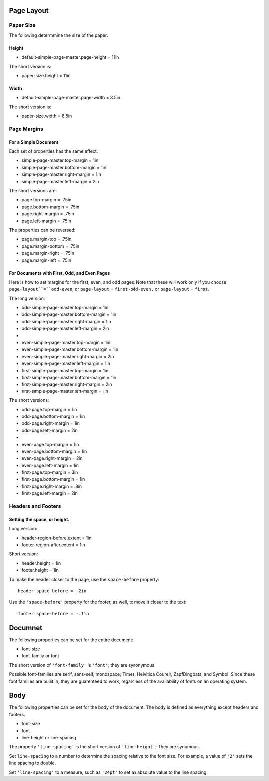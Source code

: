 Page Layout
=============

Paper Size
------------

The following determmine the size of the paper:

Height
+++++++

* default-simple-page-master.page-height = 11in

The short version is:

* paper-size.height = 11in

Width
++++++

* default-simple-page-master.page-width = 8.5in

The short version is:

* paper-size.width = 8.5in

Page Margins
---------------

For a Simple Document
+++++++++++++++++++++++

Each set of properties has the same effect.

* simple-page-master.top-margin = 1in
* simple-page-master.bottom-margin = 1in
* simple-page-master.right-margin = 1in
* simple-page-master.left-margin = 2in

The short versions are:

* page.top-margin = .75in
* page.bottom-margin = .75in
* page.right-margin = .75in
* page.left-margin = .75in

The properties can be reversed:
 
* page.margin-top = .75in
* page.margin-bottom = .75in
* page.margin-right = .75in
* page.margin-left = .75in


For Documents with First, Odd, and Even Pages
++++++++++++++++++++++++++++++++++++++++++++++

Here is how to set margins for the first, even, and odd pages. Note that these
will work only if you choose ``page-layout``=``odd-even``, or ``page-layout``
= ``first-odd-even,`` or ``page-layout`` = ``first``.

The long version:

* odd-simple-page-master.top-margin = 1in
* odd-simple-page-master.bottom-margin = 1in
* odd-simple-page-master.right-margin = 1in
* odd-simple-page-master.left-margin = 2in
* 
* even-simple-page-master.top-margin = 1in
* even-simple-page-master.bottom-margin = 1in
* even-simple-page-master.right-margin = 2in
* even-simple-page-master.left-margin = 1in

* first-simple-page-master.top-margin = 1in
* first-simple-page-master.bottom-margin = 1in
* first-simple-page-master.right-margin = 2in
* first-simple-page-master.left-margin = 1in

The short versions:

* odd-page.top-margin = 1in
* odd-page.bottom-margin = 1in
* odd-page.right-margin = 1in
* odd-page.left-margin = 2in
* 
* even-page.top-margin = 1in
* even-page.bottom-margin = 1in
* even-page.right-margin = 2in
* even-page.left-margin = 1in

* first-page.top-margin = 3in
* first-page.bottom-margin = 1in
* first-page.right-margin = .8in
* first-page.left-margin = 2in

Headers and Footers
---------------------

Setting the space, or height.
++++++++++++++++++++++++++++++

Long version:

* header-region-before.extent = 1in
* footer-region-after.extent = 1in

Short version:

* header.height = 1in
* footer.height = 1in

To make the header closer to the page, use the ``space-before`` property::

 header.space-before = .2in

Use the ``'space-before'`` property for the footer, as well, to move it
closer to the  text::

 footer.space-before = -.1in

Documnet
=============

The following properties can be set for the entire document:

* font-size
* font-family or font

The short version of ``'font-family'`` is ``'font'``; they are synonymous.

Possible font-families are serif, sans-seif, monospace; Times, Helvitica
Coureir, ZapfDingbats, and Symbol. Since these font families are builit in,
they are guarenteed to work, regardless of the availability of fonts on 
an operating system.

Body
=====

The following properties can be set for the body of the document. The body
is defined as everything except headers and footers.

* font-size
* font
* line-height or line-spacing

The property ``'line-spacing'`` is the short version of ``'line-height'``;
They are synomous. 

Set ``line-spacing`` to a number to determine the spacing relative to
the font size. For example, a value of ``'2'`` sets the line spacing to
double. 

Set ``'line-spacing'`` to a measure, such as ``'24pt'`` to set an absolute
value to the line spacing.
